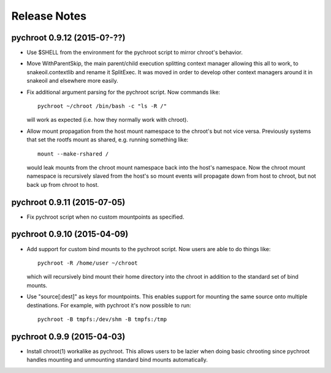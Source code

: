 Release Notes
=============

pychroot 0.9.12 (2015-0?-??)
----------------------------

- Use $SHELL from the environment for the pychroot script to mirror chroot's
  behavior.

- Move WithParentSkip, the main parent/child execution splitting context
  manager allowing this all to work, to snakeoil.contextlib and rename it
  SplitExec. It was moved in order to develop other context managers around it
  in snakeoil and elsewhere more easily.

- Fix additional argument parsing for the pychroot script. Now commands like::

    pychroot ~/chroot /bin/bash -c "ls -R /"

  will work as expected (i.e. how they normally work with chroot).

- Allow mount propagation from the host mount namespace to the chroot's but not
  vice versa. Previously systems that set the rootfs mount as shared, e.g.
  running something like::

    mount --make-rshared /

  would leak mounts from the chroot mount namespace back into the host's
  namespace. Now the chroot mount namespace is recursively slaved from the
  host's so mount events will propagate down from host to chroot, but not back
  up from chroot to host.

pychroot 0.9.11 (2015-07-05)
----------------------------

- Fix pychroot script when no custom mountpoints as specified.

pychroot 0.9.10 (2015-04-09)
----------------------------

- Add support for custom bind mounts to the pychroot script. Now users are able
  to do things like::

    pychroot -R /home/user ~/chroot

  which will recursively bind mount their home directory into the chroot in
  addition to the standard set of bind mounts.

- Use "source[:dest]" as keys for mountpoints. This enables support for
  mounting the same source onto multiple destinations. For example, with
  pychroot it's now possible to run::

    pychroot -B tmpfs:/dev/shm -B tmpfs:/tmp

pychroot 0.9.9 (2015-04-03)
---------------------------

- Install chroot(1) workalike as pychroot. This allows users to be lazier when
  doing basic chrooting since pychroot handles mounting and unmounting standard
  bind mounts automatically.
